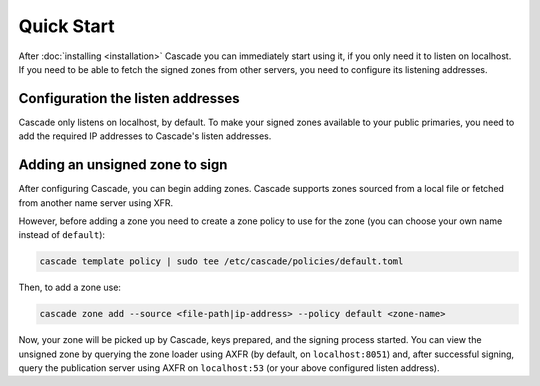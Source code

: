 Quick Start
============

After :doc:`installing <installation>` Cascade you can immediately start using
it, if you only need it to listen on localhost. If you need to be able to
fetch the signed zones from other servers, you need to configure its
listening addresses.

Configuration the listen addresses
----------------------------------

Cascade only listens on localhost, by default. To make your signed zones
available to your public primaries, you need to add the required IP addresses
to Cascade's listen addresses.

.. tabs::

   .. group-tab:: Using systemd

        On a system with systemd, you need to override the
        ``cascaded.socket``, as Cascade will only listen on localhost, by
        default. To add your own listeners, use the following command:

        .. code-block:: bash

           sudo systemctl edit cascaded.socket

        and insert the following config:

        .. code-block:: text

           [Socket]
           ListenDatagram=<your-ip>:53
           ListenStream=<your-ip>:53

        if you wish to disable the listen address for localhost, you'll need
        to replace the top line (``[Socket]``) with the following (adding
        ``ListenStream=`` resets all previously defined ``ListenStream`` and
        ``ListenDatagram`` settings):

        .. code-block:: text

           [Socket]
           #ListenStream=
           # ... the other ListenDatagram/ListenStream settings

        After editing the ``cascaded.socket`` file, you need to issue this
        command for systemd to pick up the changes:

        .. code-block:: bash

            sudo systemctl daemon-reload

        Then you can start Cascade with:

        .. code-block:: bash

            sudo systemctl start cascaded

        Or, if Cascade is already running, restart with:

        .. code-block:: bash

            sudo systemctl restart cascaded

   .. group-tab:: Without systemd

        When using Cascade without systemd, you need to configure the listen
        address in Cascade's ``config.toml`` in the ``[servers]`` section:

        .. code-block:: text

            [server]
            servers = ["127.0.0.1:53", "<your-ip>:53"]

        Then you can start Cascade with (replace the config and state path
        with your appropriate values):

        .. code-block:: bash

            sudo cascade --config /etc/cascade/config.toml --state /var/lib/cascade/state.db

Adding an unsigned zone to sign
-------------------------------

After configuring Cascade, you can begin adding zones. Cascade supports zones
sourced from a local file or fetched from another name server using XFR.

However, before adding a zone you need to create a zone policy to use for the
zone (you can choose your own name instead of ``default``):

.. code-block:: bash

   cascade template policy | sudo tee /etc/cascade/policies/default.toml

Then, to add a zone use:

.. code-block:: bash

   cascade zone add --source <file-path|ip-address> --policy default <zone-name>

Now, your zone will be picked up by Cascade, keys prepared, and the signing
process started. You can view the unsigned zone by querying the zone loader
using AXFR (by default, on ``localhost:8051``) and, after successful signing,
query the publication server using AXFR on ``localhost:53`` (or your above
configured listen address).
